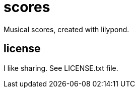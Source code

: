 = scores

Musical scores, created with lilypond.

== license

I like sharing.
See LICENSE.txt file.
